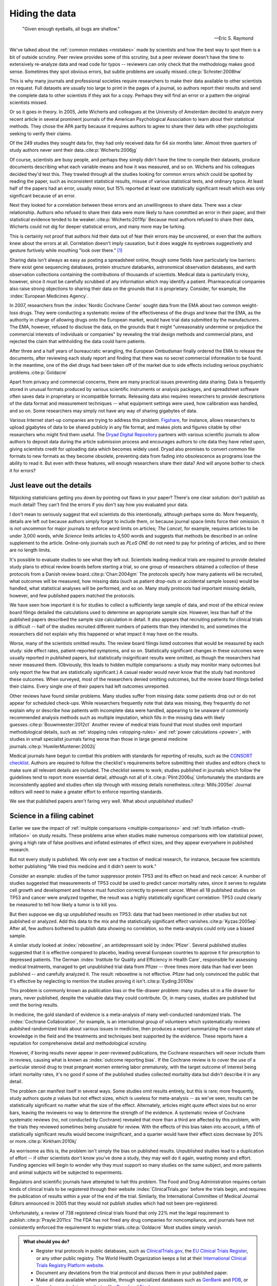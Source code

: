 .. index:: open data

.. _hiding-data:

***************
Hiding the data
***************

.. epigraph::

    "Given enough eyeballs, all bugs are shallow." 

    -- Eric S. Raymond

We've talked about the :ref:`common mistakes <mistakes>` made by scientists and
how the best way to spot them is a bit of outside scrutiny. Peer review provides
some of this scrutiny, but a peer reviewer doesn't have the time to extensively
re-analyze data and read code for typos -- reviewers can only check that the
methodology makes good sense. Sometimes they spot obvious errors, but subtle
problems are usually missed.\ :cite:p:`Schroter:2008hw`

This is why many journals and professional societies require researchers to make
their data available to other scientists on request. Full datasets are usually
too large to print in the pages of a journal, so authors report their results
and send the complete data to other scientists if they ask for a copy. Perhaps
they will find an error or a pattern the original scientists missed.

Or so it goes in theory. In 2005, Jelte Wicherts and colleagues at the
University of Amsterdam decided to analyze every recent article in several
prominent journals of the American Psychological Association to learn about
their statistical methods. They chose the APA partly because it requires authors
to agree to share their data with other psychologists seeking to verify their
claims.

Of the 249 studies they sought data for, they had only received data for 64 six
months later. Almost three quarters of study authors never sent their data.\
:cite:p:`Wicherts:2006jg`

.. index:: p value; errors in calculation

Of course, scientists are busy people, and perhaps they simply didn't have the
time to compile their datasets, produce documents describing what each variable
means and how it was measured, and so on. Wicherts and his colleagues decided
they'd test this. They trawled through all the studies looking for common errors
which could be spotted by reading the paper, such as inconsistent statistical
results, misuse of various statistical tests, and ordinary typos. At least half
of the papers had an error, usually minor, but 15% reported at least one
statistically significant result which was only significant because of an error.

Next they looked for a correlation between these errors and an unwillingness to
share data. There was a clear relationship. Authors who refused to share their
data were more likely to have committed an error in their paper, and their
statistical evidence tended to be weaker.\ :cite:p:`Wicherts:2011fp` Because
most authors refused to share their data, Wicherts could not dig for deeper
statistical errors, and many more may be lurking.

This is certainly not proof that authors hid their data out of fear their errors
may be uncovered, or even that the authors knew about the errors at
all. Correlation doesn't imply causation, but it does waggle its eyebrows
suggestively and gesture furtively while mouthing "look over there."  [#xkcd]_

Sharing data isn't always as easy as posting a spreadsheet online, though some
fields have particularly low barriers: there exist gene sequencing databases,
protein structure databanks, astronomical observation databases, and earth
observation collections containing the contributions of thousands of
scientists. Medical data is particularly tricky, however, since it must be
carefully scrubbed of any information which may identify a
patient. Pharmaceutical companies also raise strong objections to sharing their
data on the grounds that it is proprietary. Consider, for example, the
:index:`European Medicines Agency`.

In 2007, researchers from the :index:`Nordic Cochrane Center` sought data from
the EMA about two common weight-loss drugs. They were conducting a systematic
review of the effectiveness of the drugs and knew that the EMA, as the authority
in charge of allowing drugs onto the European market, would have trial data
submitted by the manufacturers. The EMA, however, refused to disclose the data,
on the grounds that it might "unreasonably undermine or prejudice the commercial
interests of individuals or companies" by revealing the trial design methods and
commercial plans, and rejected the claim that withholding the data could harm
patients.

After three and a half years of bureaucratic wrangling, the European Ombudsman
finally ordered the EMA to release the documents, after reviewing each study
report and finding that there was no secret commercial information to be
found. In the meantime, one of the diet drugs had been taken off of the market
due to side effects including serious psychiatric problems.\ :cite:p:`Goldacre`

Apart from privacy and commercial concerns, there are many practical issues
preventing data sharing. Data is frequently stored in unusual formats produced
by various scientific instruments or analysis packages, and spreadsheet software
often saves data in proprietary or incompatible formats. Releasing data also
requires researchers to provide descriptions of the data format and measurement
techniques -- what equipment settings were used, how calibration was handled,
and so on. Some researchers may simply not have any way of sharing gigabytes of
data.

.. index:: Figshare, Dryad Digital Repository

Various Internet start-up companies are trying to address this
problem. `Figshare <http://figshare.com/>`__, for instance, allows researchers
to upload gigabytes of data to be shared publicly in any file format, and makes
plots and figures citable by other researchers who might find them useful. The
`Dryad Digital Repository <http://datadryad.org/>`__ partners with various
scientific journals to allow authors to deposit data during the article
submission process and encourages authors to cite data they have relied upon,
giving scientists credit for uploading data which becomes widely used. Dryad
also promises to convert common file formats to new formats as they become
obsolete, preventing data from fading into obsolescence as programs lose the
ability to read it. But even with these features, will enough researchers share
their data? And will anyone bother to check it for errors?

.. _omit-details:

Just leave out the details
--------------------------

Nitpicking statisticians getting you down by pointing out flaws in your paper?
There's one clear solution: don't publish as much detail! They can't find the
errors if you don't say how you evaluated your data.

I don't mean to seriously suggest that evil scientists do this intentionally,
although perhaps some do. More frequently, details are left out because authors
simply forgot to include them, or because journal space limits force their
omission. It is not uncommon for major journals to enforce word limits on
articles; *The Lancet*, for example, requires articles to be under 3,000 words,
while *Science* limits articles to 4,500 words and suggests that methods be
described in an online supplement to the article. Online-only journals such as
*PLoS ONE* do not need to pay for printing of articles, and so there are no
length limits.

.. index:: clinical trial protocol; reporting

It's possible to evaluate studies to see what they left out. Scientists leading
medical trials are required to provide detailed study plans to ethical review
boards before starting a trial, so one group of researchers obtained a
collection of these protocols from a Danish review board.\ :cite:p:`Chan:2004gm`
The protocols specify how many patients will be recruited, what outcomes will be
measured, how missing data (such as patient drop-outs or accidental sample
losses) would be handled, what statistical analyses will be performed, and so
on. Many study protocols had important missing details, however, and few
published papers matched the protocols.

We have seen how important it is for studies to collect a sufficiently large
sample of data, and most of the ethical review board filings detailed the
calculations used to determine an appropriate sample size. However, less than
half of the published papers described the sample size calculation in detail. It
also appears that recruiting patients for clinical trials is difficult -- half
of the studies recruited different numbers of patients than they intended to,
and sometimes the researchers did not explain why this happened or what impact
it may have on the results.

Worse, many of the scientists omitted results. The review board filings listed
outcomes that would be measured by each study: side effect rates,
patient-reported symptoms, and so on. Statistically significant changes in these
outcomes were usually reported in published papers, but statistically
insignificant results were omitted, as though the researchers had never measured
them. (Obviously, this leads to hidden multiple comparisons: a study may monitor
many outcomes but only report the few that are statistically significant.) A
casual reader would never know that the study had monitored these outcomes. When
surveyed, most of the researchers denied omitting outcomes, but the review board
filings belied their claims. Every single one of their papers had left outcomes
unreported.

.. index:: stopping rules; omitted, multiple imputation

Other reviews have found similar problems. Many studies suffer from missing
data: some patients drop out or do not appear for scheduled check-ups. While
researchers frequently note that data was missing, they frequently do not
explain why or describe how patients with incomplete data were handled,
appearing to be unaware of commonly recommended analysis methods such as
multiple imputation, which fills in the missing data with likely guesses.\
:cite:p:`Bouwmeester:2012ct` Another review of medical trials found that most
studies omit important methodological details, such as :ref:`stopping rules
<stopping-rules>` and :ref:`power calculations <power>`, with studies in small
specialist journals faring worse than those in large general medicine journals.\
:cite:p:`HuwilerMuntener:2002ij`

.. index:: ! CONSORT, reporting guidelines

Medical journals have begun to combat this problem with standards for reporting
of results, such as the `CONSORT checklist
<http://www.consort-statement.org/>`_. Authors are required to follow the
checklist's requirements before submitting their studies and editors check to
make sure all relevant details are included. The checklist seems to work;
studies published in journals which follow the guidelines tend to report more
essential detail, although not all of it.\ :cite:p:`Plint:2006uj` Unfortunately
the standards are inconsistently applied and studies often slip through with
missing details nonetheless.\ :cite:p:`Mills:2005ei` Journal editors will need
to make a greater effort to enforce reporting standards.

We see that published papers aren't faring very well. What about *unpublished*
studies?

.. index:: publication bias, file-drawer problem, TP53

Science in a filing cabinet
---------------------------

Earlier we saw the impact of :ref:`multiple comparisons <multiple-comparisons>`
and :ref:`truth inflation <truth-inflation>` on study results. These problems
arise when studies make numerous comparisons with low statistical power, giving
a high rate of false positives and inflated estimates of effect sizes, and they
appear everywhere in published research.

But not every study is published. We only ever see a fraction of medical
research, for instance, because few scientists bother publishing "We tried this
medicine and it didn't seem to work."

Consider an example: studies of the tumor suppressor protein TP53 and its effect
on head and neck cancer. A number of studies suggested that measurements of TP53
could be used to predict cancer mortality rates, since it serves to regulate
cell growth and development and hence must function correctly to prevent
cancer. When all 18 published studies on TP53 and cancer were analyzed together,
the result was a highly statistically significant correlation: TP53 could
clearly be measured to tell how likely a tumor is to kill you.

But then suppose we dig up *unpublished* results on TP53: data that had been
mentioned in other studies but not published or analyzed. Add this data to the
mix and the statistically significant effect vanishes.\ :cite:p:`Kyzas:2005ep`
After all, few authors bothered to publish data showing no correlation, so the
meta-analysis could only use a biased sample.

A similar study looked at :index:`reboxetine`, an antidepressant sold by
:index:`Pfizer`. Several published studies suggested that it is effective
compared to placebo, leading several European countries to approve it for
prescription to depressed patients. The German :index:`Institute for Quality and
Efficiency in Health Care`, responsible for assessing medical treatments,
managed to get unpublished trial data from Pfizer -- three times more data than
had ever been published -- and carefully analyzed it. The result: reboxetine is
not effective. Pfizer had only convinced the public that it's effective by
neglecting to mention the studies proving it isn't.\ :cite:p:`Eyding:2010bx`

This problem is commonly known as publication bias or the file-drawer problem:
many studies sit in a file drawer for years, never published, despite the
valuable data they could contribute. Or, in many cases, studies are published
but omit the boring results.

In medicine, the gold standard of evidence is a meta-analysis of many
well-conducted randomized trials. The :index:`Cochrane Collaboration`, for
example, is an international group of volunteers which systematically reviews
published randomized trials about various issues in medicine, then produces a
report summarizing the current state of knowledge in the field and the
treatments and techniques best supported by the evidence. These reports have a
reputation for comprehensive detail and methodological scrutiny.

However, if boring results never appear in peer-reviewed publications, the
Cochrane researchers will never include them in reviews, causing what is known
as :index:`outcome reporting bias`. If the Cochrane review is to cover the use
of a particular steroid drug to treat pregnant women entering labor prematurely,
with the target outcome of interest being infant mortality rates, it's no good
if some of the published studies collected mortality data but didn't describe it
in any detail.

The problem can manifest itself in several ways. Some studies omit results
entirely, but this is rare; more frequently, study authors quote *p* values but
not effect sizes, which is useless for meta-analysis -- as we've seen, results
can be statistically significant no matter what the size of the
effect. Alternately, articles might quote effect sizes but no error bars,
leaving the reviewers no way to determine the strength of the evidence. A
systematic review of Cochrane systematic reviews (no, not conducted by Cochrane)
revealed that more than a third are affected by this problem, with the trials
they reviewed sometimes being unusable for review. With the effects of this bias
taken into account, a fifth of statistically significant results would become
insignificant, and a quarter would have their effect sizes decrease by 20% or
more.\ :cite:p:`Kirkham:2010kj`

As worrisome as this is, the problem isn't simply the bias on published
results. Unpublished studies lead to a duplication of effort -- if other
scientists don't know you've done a study, they may well do it again, wasting
money and effort. Funding agencies will begin to wonder why they must support so
many studies on the same subject, and more patients and animal subjects will be
subjected to experiments.

.. index:: clinical trial protocol; registration

Regulators and scientific journals have attempted to halt this problem. The Food
and Drug Administration requires certain kinds of clinical trials to be
registered through their website :index:`ClinicalTrials.gov` before the trials
begin, and requires the publication of results within a year of the end of the
trial. Similarly, the International Committee of Medical Journal Editors
announced in 2005 that they would not publish studies which had not been
pre-registered.

Unfortunately, a review of 738 registered clinical trials found that only 22%
met the legal requirement to publish.\ :cite:p:`Prayle:2011cs` The FDA has not
fined any drug companies for noncompliance, and journals have not consistently
enforced the requirement to register trials.\ :cite:p:`Goldacre` Most studies
simply vanish.

.. index:: clinical trial protocol; databases, CONSORT, STROBE, STREGA, EQUATOR

.. admonition:: What should you do?

   * Register trial protocols in public databases, such as `ClinicalTrials.gov
     <http://clinicaltrials.gov/>`__, the `EU Clinical Trials Register
     <https://www.clinicaltrialsregister.eu/>`__, or any other public
     registry. The World Health Organization keeps a list at their
     `International Clinical Trials Registry Platform website
     <http://www.who.int/ictrp/en/>`__.
   * Document any deviations from the trial protocol and discuss them in your
     published paper.
   * Make all data available when possible, through specialized databases such
     as `GenBank <http://www.ncbi.nlm.nih.gov/genbank/>`__ and `PDB
     <http://www.rcsb.org/pdb/home/home.do>`__, or through generic data
     repositories like `Dryad <http://datadryad.org/>`__ and `Figshare
     <http://figshare.com/>`__.
   * Publish your software source code, Excel workbooks, or analysis scripts
     used to analyze your data. Many journals will let you submit these as
     supplementary material with your paper.
   * Follow reporting guidelines in your field, such as `CONSORT
     <http://www.consort-statement.org/>`__ for clinical trials, `STROBE
     <http://www.strobe-statement.org/>`__ for observational studies in
     epidemiology, or `STREGA
     <http://www.plosmedicine.org/article/info:doi/10.1371/journal.pmed.1000022>`__
     for gene association studies. The `EQUATOR Network
     <http://www.equator-network.org/>`__ maintains lists of guidelines for
     various fields.
   * If you obtain negative results, publish them! Some journals may reject
     negative results as uninteresting; consider publishing in an open-access
     electronic-only journal such as `PLoS ONE <http://www.plosone.org/>`__,
     which is peer-reviewed but does not reject studies for being
     uninteresting.

.. [#xkcd]
   Joke shamelessly stolen from the alternate text of http://xkcd.com/552/.
